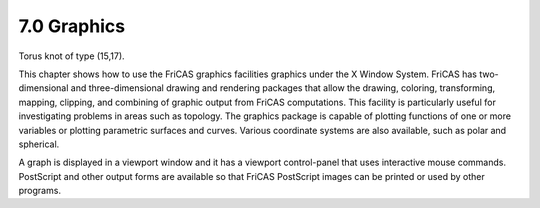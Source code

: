 .. status: ok



7.0 Graphics
------------



|picture|



Torus knot of type (15,17).





This chapter shows how to use the FriCAS graphics facilities graphics
under the X Window System. FriCAS has two-dimensional and
three-dimensional drawing and rendering packages that allow the drawing,
coloring, transforming, mapping, clipping, and combining of graphic
output from FriCAS computations. This facility is particularly useful
for investigating problems in areas such as topology. The graphics
package is capable of plotting functions of one or more variables or
plotting parametric surfaces and curves. Various coordinate systems are
also available, such as polar and spherical.

A graph is displayed in a viewport window and it has a viewport
control-panel that uses interactive mouse commands. PostScript and other
output forms are available so that FriCAS PostScript images can be
printed or used by other programs.




.. |picture| image:: ps/torusKnot.png
